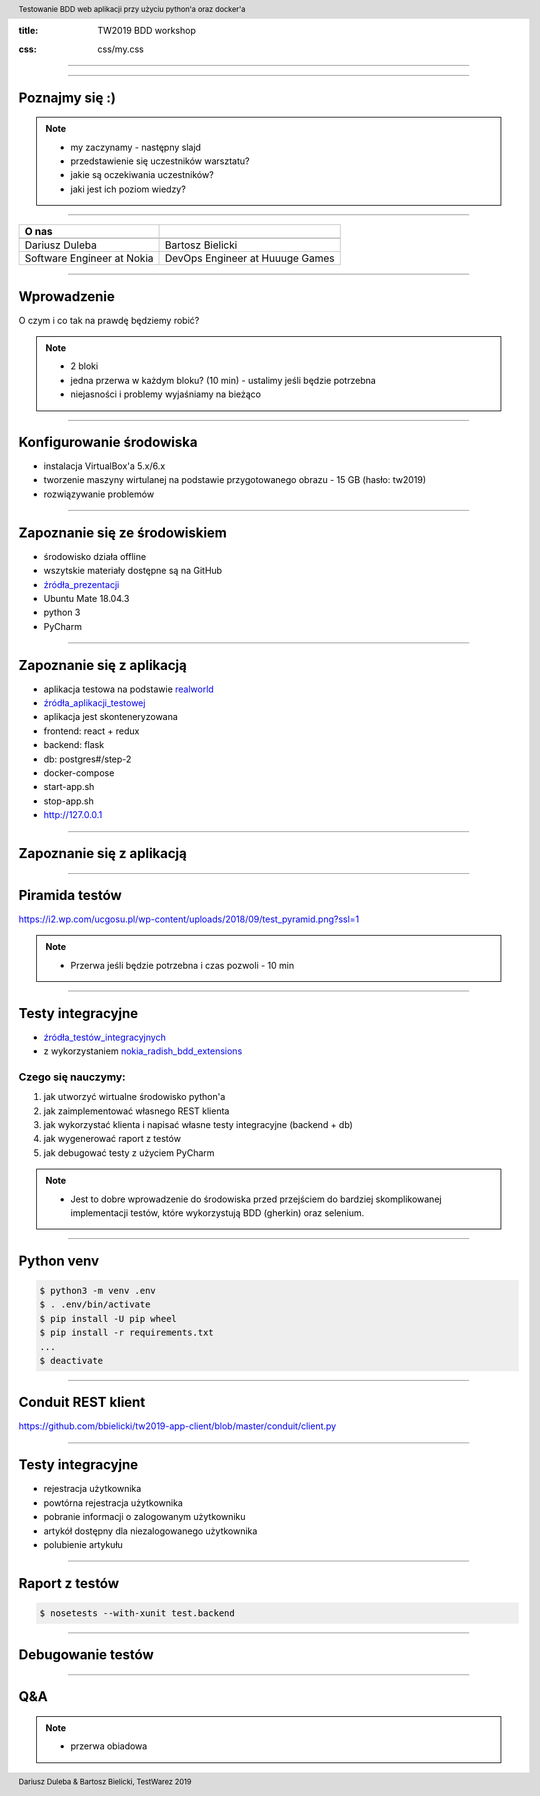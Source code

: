 :title: TW2019 BDD workshop

.. :skip-help: true

:css: css/my.css

.. header::
    Testowanie BDD web aplikacji przy użyciu python'a oraz docker'a

.. footer::
    Dariusz Duleba & Bartosz Bielicki, TestWarez 2019

----

.. image:: img/start.png

----

Poznajmy się :)
---------------

.. note::
    * my zaczynamy - następny slajd
    * przedstawienie się uczestników warsztatu?
    * jakie są oczekiwania uczestników?
    * jaki jest ich poziom wiedzy?

----

================================== ============
O nas
================================== ============
.. image:: img/Dariusz-Duleba.jpg  .. image:: img/Bartosz-Bielicki.jpg
Dariusz Duleba                     Bartosz Bielicki
Software Engineer at Nokia         DevOps Engineer at Huuuge Games
================================== ============

----

Wprowadzenie
------------
O czym i co tak na prawdę będziemy robić?

.. note::
    * 2 bloki
    * jedna przerwa w każdym bloku? (10 min) - ustalimy jeśli będzie potrzebna
    * niejasności i problemy wyjaśniamy na bieżąco

----

Konfigurowanie środowiska
-------------------------
* instalacja VirtualBox'a 5.x/6.x
* tworzenie maszyny wirtulanej na podstawie przygotowanego obrazu - 15 GB (hasło: tw2019)
* rozwiązywanie problemów

----

Zapoznanie się ze środowiskiem
------------------------------
* środowisko działa offline
* wszytskie materiały dostępne są na GitHub
* źródła_prezentacji_
* Ubuntu Mate 18.04.3
* python 3
* PyCharm

----

Zapoznanie się z aplikacją
--------------------------
* aplikacja testowa na podstawie realworld_
* źródła_aplikacji_testowej_
* aplikacja jest skonteneryzowana
* frontend: react + redux
* backend: flask
* db: postgres#/step-2
* docker-compose
* start-app.sh
* stop-app.sh
* http://127.0.0.1

----

Zapoznanie się z aplikacją
--------------------------
.. image:: img/conduit.png

----

Piramida testów
---------------
.. image:: img/test_pyramid.png
    :width: 600

https://i2.wp.com/ucgosu.pl/wp-content/uploads/2018/09/test_pyramid.png?ssl=1

.. note::
    * Przerwa jeśli będzie potrzebna i czas pozwoli - 10 min

----

Testy integracyjne
------------------
* źródła_testów_integracyjnych_
* z wykorzystaniem nokia_radish_bdd_extensions_

Czego się nauczymy:
===================
#. jak utworzyć wirtualne środowisko python'a
#. jak zaimplementować własnego REST klienta
#. jak wykorzystać klienta i napisać własne testy integracyjne (backend + db)
#. jak wygenerować raport z testów
#. jak debugować testy z użyciem PyCharm

.. note::
    * Jest to dobre wprowadzenie do środowiska przed przejściem do bardziej skomplikowanej implementacji testów, które wykorzystują BDD (gherkin) oraz selenium.

----

Python venv
-----------
.. code-block:: Bash

    $ python3 -m venv .env
    $ . .env/bin/activate
    $ pip install -U pip wheel
    $ pip install -r requirements.txt
    ...
    $ deactivate

----

Conduit REST klient
-------------------
https://github.com/bbielicki/tw2019-app-client/blob/master/conduit/client.py

----

Testy integracyjne
------------------
* rejestracja użytkownika
* powtórna rejestracja użytkownika
* pobranie informacji o zalogowanym użytkowniku
* artykół dostępny dla niezalogowanego użytkownika
* polubienie artykułu

----

Raport z testów
---------------
.. code-block:: Bash

    $ nosetests --with-xunit test.backend

----

Debugowanie testów
------------------

----

Q&A
---
.. note::
    * przerwa obiadowa


.. _źródła_prezentacji: https://github.com/bbielicki/tw2019-workshop
.. _realworld: https://github.com/gothinkster/realworld
.. _źródła_aplikacji_testowej: https://github.com/bbielicki/tw2019-app
.. _źródła_testów_integracyjnych: https://github.com/bbielicki/tw2019-app-client
.. _nokia_radish_bdd_extensions: https://github.com/nokia/radish-bdd-extensions
